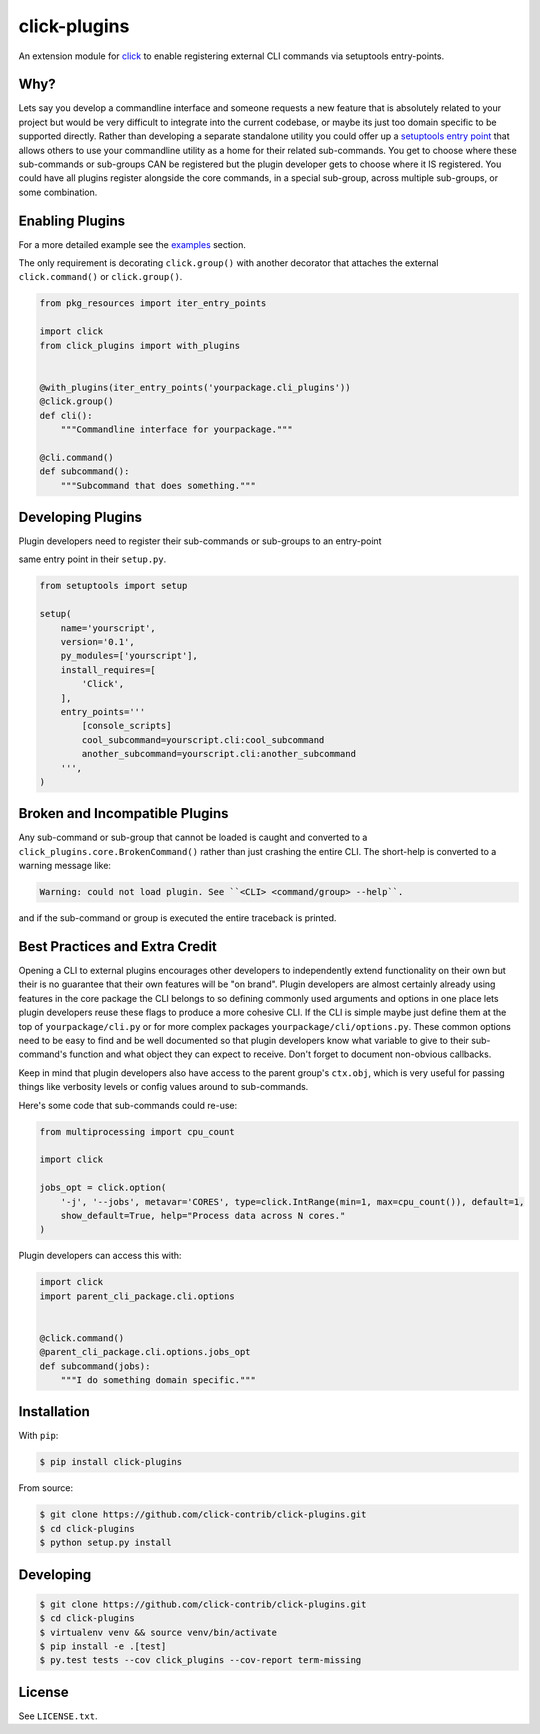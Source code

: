 =============
click-plugins
=============

.. image:: https://travis-ci.org/click-contrib/click-plugins.svg?branch=master
    :target: https://travis-ci.org/click-contrib/click-plugins?branch=master

.. image:: https://coveralls.io/repos/click-contrib/click-plugins/badge.svg?branch=master&service=github
    :target: https://coveralls.io/github/click-contrib/click-plugins?branch=master

An extension module for `click <https://github.com/mitsuhiko/click>`_ to enable registering
external CLI commands via setuptools entry-points.


Why?
----

Lets say you develop a commandline interface and someone requests a new feature
that is absolutely related to your project but would be very difficult to integrate
into the current codebase, or maybe its just too domain specific to be supported
directly.  Rather than developing a separate standalone utility you could offer
up a `setuptools entry point <https://pythonhosted.org/setuptools/setuptools.html#dynamic-discovery-of-services-and-plugins>`_
that allows others to use your commandline utility as a home for their related
sub-commands.  You get to choose where these sub-commands or sub-groups CAN be
registered but the plugin developer gets to choose where it IS registered.  You
could have all plugins register alongside the core commands, in a special sub-group,
across multiple sub-groups, or some combination.


Enabling Plugins
----------------

For a more detailed example see the `examples <js/examples>`_ section.

The only requirement is decorating ``click.group()`` with another decorator
that attaches the external ``click.command()`` or ``click.group()``.

.. code-block:: python

    from pkg_resources import iter_entry_points

    import click
    from click_plugins import with_plugins


    @with_plugins(iter_entry_points('yourpackage.cli_plugins'))
    @click.group()
    def cli():
        """Commandline interface for yourpackage."""

    @cli.command()
    def subcommand():
        """Subcommand that does something."""


Developing Plugins
------------------

Plugin developers need to register their sub-commands or sub-groups to an
entry-point

same entry point
in their ``setup.py``.

.. code-block:: python

    from setuptools import setup

    setup(
        name='yourscript',
        version='0.1',
        py_modules=['yourscript'],
        install_requires=[
            'Click',
        ],
        entry_points='''
            [console_scripts]
            cool_subcommand=yourscript.cli:cool_subcommand
            another_subcommand=yourscript.cli:another_subcommand
        ''',
    )


Broken and Incompatible Plugins
-------------------------------

Any sub-command or sub-group that cannot be loaded is caught and converted to
a ``click_plugins.core.BrokenCommand()`` rather than just crashing the entire
CLI.  The short-help is converted to a warning message like:

.. code-block:: console

    Warning: could not load plugin. See ``<CLI> <command/group> --help``.

and if the sub-command or group is executed the entire traceback is printed.


Best Practices and Extra Credit
-------------------------------

Opening a CLI to external plugins encourages other developers to independently
extend functionality on their own but their is no guarantee that their own
features will be "on brand".  Plugin developers are almost certainly already
using features in the core package the CLI belongs to so defining commonly used
arguments and options in one place lets plugin developers reuse these flags to
produce a more cohesive CLI.  If the CLI is simple maybe just define them at
the top of ``yourpackage/cli.py`` or for more complex packages ``yourpackage/cli/options.py``.
These common options need to be easy to find and be well documented so that
plugin developers know what variable to give to their sub-command's function
and what object they can expect to receive.  Don't forget to document non-obvious
callbacks.

Keep in mind that plugin developers also have access to the parent group's
``ctx.obj``, which is very useful for passing things like verbosity levels or
config values around to sub-commands.

Here's some code that sub-commands could re-use:

.. code-block:: python

    from multiprocessing import cpu_count

    import click

    jobs_opt = click.option(
        '-j', '--jobs', metavar='CORES', type=click.IntRange(min=1, max=cpu_count()), default=1,
        show_default=True, help="Process data across N cores."
    )

Plugin developers can access this with:

.. code-block:: python

    import click
    import parent_cli_package.cli.options


    @click.command()
    @parent_cli_package.cli.options.jobs_opt
    def subcommand(jobs):
        """I do something domain specific."""


Installation
------------

With ``pip``:

.. code-block:: console

    $ pip install click-plugins

From source:

.. code-block:: console

    $ git clone https://github.com/click-contrib/click-plugins.git
    $ cd click-plugins
    $ python setup.py install


Developing
----------

.. code-block:: console

    $ git clone https://github.com/click-contrib/click-plugins.git
    $ cd click-plugins
    $ virtualenv venv && source venv/bin/activate
    $ pip install -e .[test]
    $ py.test tests --cov click_plugins --cov-report term-missing


License
-------

See ``LICENSE.txt``.
